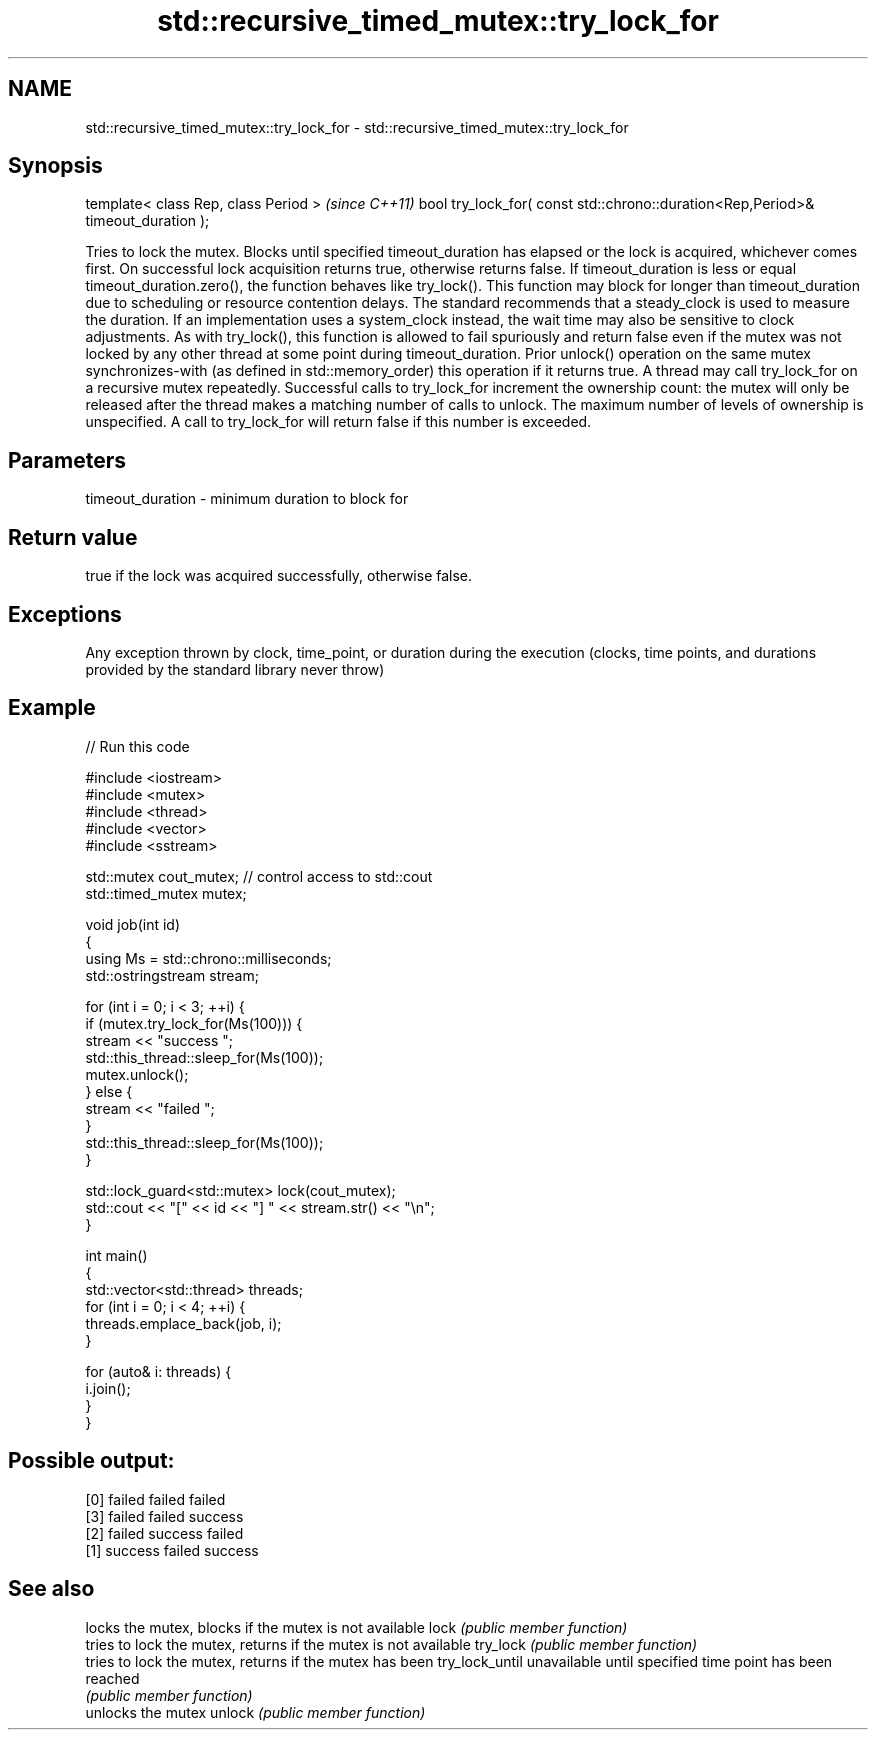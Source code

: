 .TH std::recursive_timed_mutex::try_lock_for 3 "2020.03.24" "http://cppreference.com" "C++ Standard Libary"
.SH NAME
std::recursive_timed_mutex::try_lock_for \- std::recursive_timed_mutex::try_lock_for

.SH Synopsis

template< class Rep, class Period >                                              \fI(since C++11)\fP
bool try_lock_for( const std::chrono::duration<Rep,Period>& timeout_duration );

Tries to lock the mutex. Blocks until specified timeout_duration has elapsed or the lock is acquired, whichever comes first. On successful lock acquisition returns true, otherwise returns false.
If timeout_duration is less or equal timeout_duration.zero(), the function behaves like try_lock().
This function may block for longer than timeout_duration due to scheduling or resource contention delays.
The standard recommends that a steady_clock is used to measure the duration. If an implementation uses a system_clock instead, the wait time may also be sensitive to clock adjustments.
As with try_lock(), this function is allowed to fail spuriously and return false even if the mutex was not locked by any other thread at some point during timeout_duration.
Prior unlock() operation on the same mutex synchronizes-with (as defined in std::memory_order) this operation if it returns true.
A thread may call try_lock_for on a recursive mutex repeatedly. Successful calls to try_lock_for increment the ownership count: the mutex will only be released after the thread makes a matching number of calls to unlock.
The maximum number of levels of ownership is unspecified. A call to try_lock_for will return false if this number is exceeded.

.SH Parameters


timeout_duration - minimum duration to block for


.SH Return value

true if the lock was acquired successfully, otherwise false.

.SH Exceptions

Any exception thrown by clock, time_point, or duration during the execution (clocks, time points, and durations provided by the standard library never throw)

.SH Example


// Run this code

  #include <iostream>
  #include <mutex>
  #include <thread>
  #include <vector>
  #include <sstream>

  std::mutex cout_mutex; // control access to std::cout
  std::timed_mutex mutex;

  void job(int id)
  {
      using Ms = std::chrono::milliseconds;
      std::ostringstream stream;

      for (int i = 0; i < 3; ++i) {
          if (mutex.try_lock_for(Ms(100))) {
              stream << "success ";
              std::this_thread::sleep_for(Ms(100));
              mutex.unlock();
          } else {
              stream << "failed ";
          }
          std::this_thread::sleep_for(Ms(100));
      }

      std::lock_guard<std::mutex> lock(cout_mutex);
      std::cout << "[" << id << "] " << stream.str() << "\\n";
  }

  int main()
  {
      std::vector<std::thread> threads;
      for (int i = 0; i < 4; ++i) {
          threads.emplace_back(job, i);
      }

      for (auto& i: threads) {
          i.join();
      }
  }

.SH Possible output:

  [0] failed failed failed
  [3] failed failed success
  [2] failed success failed
  [1] success failed success


.SH See also


               locks the mutex, blocks if the mutex is not available
lock           \fI(public member function)\fP
               tries to lock the mutex, returns if the mutex is not available
try_lock       \fI(public member function)\fP
               tries to lock the mutex, returns if the mutex has been
try_lock_until unavailable until specified time point has been reached
               \fI(public member function)\fP
               unlocks the mutex
unlock         \fI(public member function)\fP




